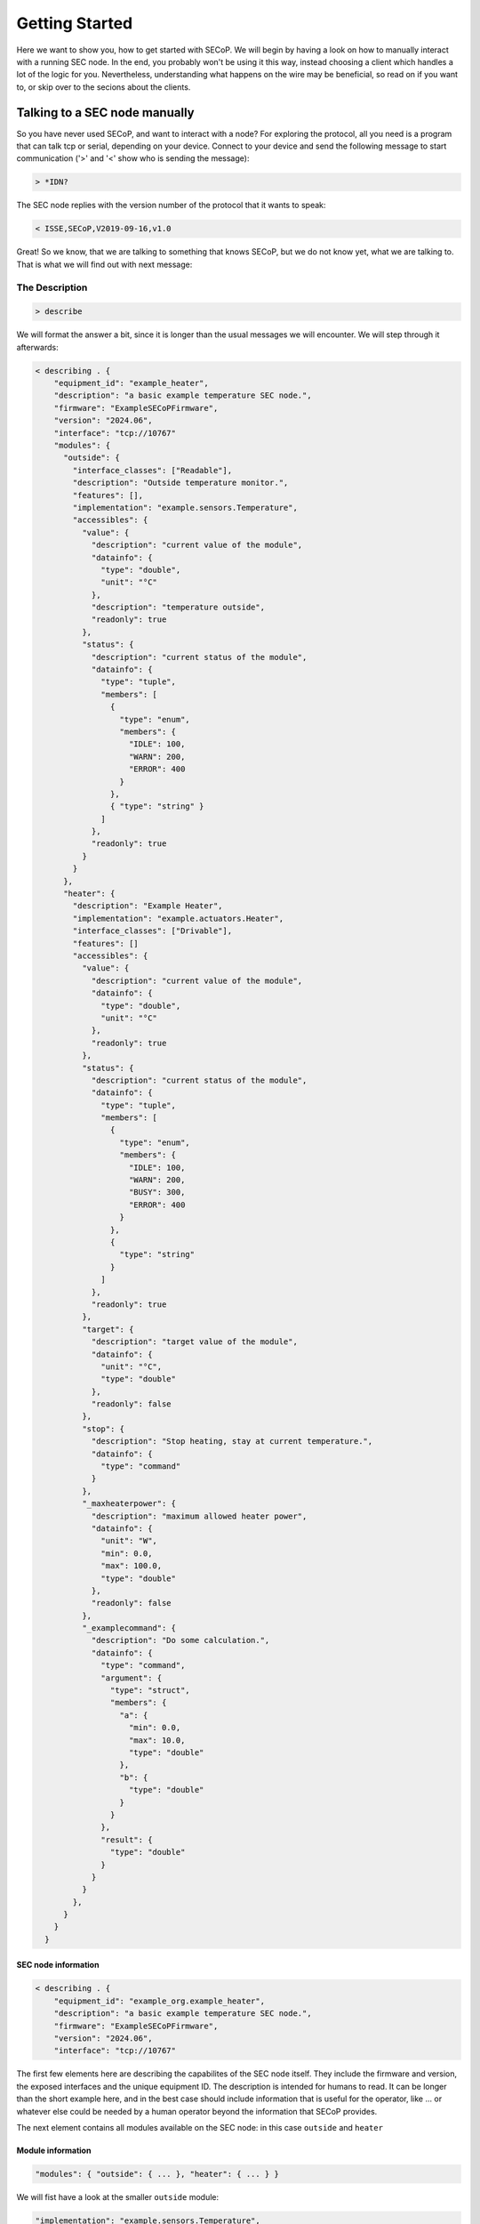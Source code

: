 ==============
Getting Started
==============

Here we want to show you, how to get started with SECoP.
We will begin by having a look on how to manually interact with a running SEC node.
In the end, you probably won't be using it this way, instead choosing a client which handles a lot of the logic for you.
Nevertheless, understanding what happens on the wire may be beneficial, so read on if you want to, or skip over to the secions about the clients.

.. TODO: links to sections!

------------------------------
Talking to a SEC node manually
------------------------------

So you have never used SECoP, and want to interact with a node?
For exploring the protocol, all you need is a program that can talk tcp or serial, depending on your device.
Connect to your device and send the following message to start communication ('>' and '<' show who is sending the message):

.. code::

    > *IDN?

The SEC node replies with the version number of the protocol that it wants to speak:

.. code::

    < ISSE,SECoP,V2019-09-16,v1.0

Great!
So we know, that we are talking to something that knows SECoP, but we do not know yet, what we are talking to.
That is what we will find out with next message:

~~~~~~~~~~~~~~~
The Description
~~~~~~~~~~~~~~~

.. code::

    > describe

.. TODO: step through first, add full description afterwards in collapsible element

We will format the answer a bit, since it is longer than the usual messages we will encounter. We will step through it afterwards:

.. code::

    < describing . {
        "equipment_id": "example_heater",
        "description": "a basic example temperature SEC node.",
        "firmware": "ExampleSECoPFirmware",
        "version": "2024.06",
        "interface": "tcp://10767"
        "modules": {
          "outside": {
            "interface_classes": ["Readable"],
            "description": "Outside temperature monitor.",
            "features": [],
            "implementation": "example.sensors.Temperature",
            "accessibles": {
              "value": {
                "description": "current value of the module",
                "datainfo": {
                  "type": "double",
                  "unit": "°C"
                },
                "description": "temperature outside",
                "readonly": true
              },
              "status": {
                "description": "current status of the module",
                "datainfo": {
                  "type": "tuple",
                  "members": [
                    {
                      "type": "enum",
                      "members": {
                        "IDLE": 100,
                        "WARN": 200,
                        "ERROR": 400
                      }
                    },
                    { "type": "string" }
                  ]
                },
                "readonly": true
              }
            }
          },
          "heater": {
            "description": "Example Heater",
            "implementation": "example.actuators.Heater",
            "interface_classes": ["Drivable"],
            "features": []
            "accessibles": {
              "value": {
                "description": "current value of the module",
                "datainfo": {
                  "type": "double",
                  "unit": "°C"
                },
                "readonly": true
              },
              "status": {
                "description": "current status of the module",
                "datainfo": {
                  "type": "tuple",
                  "members": [
                    {
                      "type": "enum",
                      "members": {
                        "IDLE": 100,
                        "WARN": 200,
                        "BUSY": 300,
                        "ERROR": 400
                      }
                    },
                    {
                      "type": "string"
                    }
                  ]
                },
                "readonly": true
              },
              "target": {
                "description": "target value of the module",
                "datainfo": {
                  "unit": "°C",
                  "type": "double"
                },
                "readonly": false
              },
              "stop": {
                "description": "Stop heating, stay at current temperature.",
                "datainfo": {
                  "type": "command"
                }
              },
              "_maxheaterpower": {
                "description": "maximum allowed heater power",
                "datainfo": {
                  "unit": "W",
                  "min": 0.0,
                  "max": 100.0,
                  "type": "double"
                },
                "readonly": false
              },
              "_examplecommand": {
                "description": "Do some calculation.",
                "datainfo": {
                  "type": "command",
                  "argument": {
                    "type": "struct",
                    "members": {
                      "a": {
                        "min": 0.0,
                        "max": 10.0,
                        "type": "double"
                      },
                      "b": {
                        "type": "double"
                      }
                    }
                  },
                  "result": {
                    "type": "double"
                  }
                }
              }
            },
          }
        }
      }

SEC node information
^^^^^^^^^^^^^^^^^^^^

.. code::

    < describing . {
        "equipment_id": "example_org.example_heater",
        "description": "a basic example temperature SEC node.",
        "firmware": "ExampleSECoPFirmware",
        "version": "2024.06",
        "interface": "tcp://10767"

The first few elements here are describing the capabilites of the SEC node itself.
They include the firmware and version, the exposed interfaces and the unique equipment ID.
The description is intended for humans to read.
It can be longer than the short example here, and in the best case should include information that is useful for the operator, like ... or whatever else could be needed by a human operator beyond the information that SECoP provides.

The next element contains all modules available on the SEC node: in this case ``outside`` and ``heater``

Module information
^^^^^^^^^^^^^^^^^^

.. code:: json

    "modules": { "outside": { ... }, "heater": { ... } }

We will fist have a look at the smaller ``outside`` module:

.. code:: json

    "implementation": "example.sensors.Temperature",
    "description": "Outside temperature monitor.",
    "interface_classes": ["Readable"],
    "features": [],

The ``implementation`` string is not standardized, but gives a hint where to find the implementation for this Module for debugging purposes, e.g. the class or source file where this module is defined.
The ``interface_classes`` tells the client which capabilites the module supports.
In this case, it is a ``Readable`` which is a module with a ``value`` and a ``status`` that can both be read.
Addditional capabilites like custom commands or parameters are not excluded, this is a minimum set of things the Module has.
For a full definition, have a look at the specification.
The ``features`` field is similar to the interface classes, but Features are small additions in functionality, that can be plugged into any of the interface classes.
The description here can again give supplemental information about the module.

.. code:: json

    "accessibles": {
      "value": {
        "description": "current value of the module",
        "datainfo": {
          "type": "double",
          "unit": "°C"
        },
        "description": "temperature outside",
        "readonly": true
      },
      "status": {
        "description": "current status of the module",
        "datainfo": {
          "type": "tuple",
          "members": [
            {
              "type": "enum",
              "members": {
                "IDLE": 100,
                "WARN": 200,
                "ERROR": 400
              }
            },
            { "type": "string" }
          ]
        },
        "readonly": true
      }
    }

The ``accessibles`` field lists all parameters that are defined on the module and can be accessed over SECoP.
In the block above, you can see ``value`` and ``status`` two parameters which almost all Modules will have.
The value ist the current value of the module, and the status is a two-element tuple of a status code and a message that can give more information about the modules current state.
Each parameter has a description and information about data format, whether they can be written to, and more.

For the ``heater`` module, most things parallel the one before it, but there are some differences:

It is a ``Drivable`` which comes with additional things:
  - an additional status code ``BUSY``
  - a ``target`` which is a writable parameter
  - two commands (see below)
  - a custom parameter ``_maxheaterpower``

Every parameter or command which is not defined by the interface class or a feature has to be prefixed with an underscore.
This marks it as a custom field to prevent future name clashes with the standard but otherwise, it follows the same rules as a predefined parameter/command.

.. code:: json

    "_s": {
      "description": "Do stuff",
      "datainfo": {
        "type": "command",
        "argument": {
          "type": "struct",
          "members": {
            "a": {
              "min": 0.0,
              "max": 10.0,
              "type": "double"
            },
            "b": {
              "type": "double"
            }
          }
        },
        "result": {
          "type": "double"
        }
      }
    }

Commmands are like functions that you can call on a module, they can have arguments and results.
Here, we will only look at the ``_s`` command, since the predefined ``stop`` has no arguments and no result.
All the information is included in the datainfo field.
Every command in SECoP can only have a single argument, to make multi-argument functions, one has to use either a tuple or a struct, as shown above, where there are two named arguments ``a`` and ``b``
These follow the same rules as the parameter datatype definitions.

~~~~~~~~~~~
Interaction
~~~~~~~~~~~

We now know the advertised capabilites of the SEC node, and armed with that knowledge, we can interact with specific parts of it.

Reading values
^^^^^^^^^^^^^^

The most basic command to access a module is the ``read`` message, where we can retrieve the value of a parameter:

.. code::

   > read outside:value
   < reply outside:value [23.2, {"t": 1212121.1212121}]

We have to specify which ``module`` and ``parameter`` we want to access, and get back an answer containing the value and so-called ``qualifiers`` which contain additional information.
Here, the only qualifier is ``t`` the timestamp of the read.

Writing values
^^^^^^^^^^^^^^

If we want to set a value, for example the ``_maxheaterpower`` of the ``heater`` we can use the ``change`` message:

.. code::

   > change heater:_maxheaterpower 40.0
   < changed heater:_maxheaterpower [40.0, {"t": 1212121.1212121}]

We get the feedback, that the parameter was set.

If we try to set an invalid value, we get back an error:

.. code::

   > change heater:_maxheaterpower 200
   < error_change heater:_maxheaterpower ["RangeError", "200.0 must be between 0 and 100", {}]

Running commands
^^^^^^^^^^^^^^^^

Running a command is done with the ``do`` message:

.. code::

   > do heater:stop
   < done heater:stop

As feedback that the command was run, we get back a ``done`` acknowledgement.

Actions that take longer
^^^^^^^^^^^^^^^^^^^^^^^^

An important point is, that running commands or changing parameters does not block until the physical action is done.
To explain, if you set the target parameter to 20K above the current value, depending on what the heater actually heats, it may take a while to heat up.
In SECoP, you would immediately the feedback that the target was changed, and you would then see the value going up as the hardware does its job.
To know, when the command or parameter change is done, you have to have a look at the status.
It will go ``BUSY`` until the change is done.
When it returns to ``IDLE`` then the action is finished.

The other commands won't be discussed here, but as a pointer have a look at ``activate`` which gives you a stream of updates for all parameters of a SEC node or Module.

----------------------------------
Letting the computer do it for you
----------------------------------

... clients
